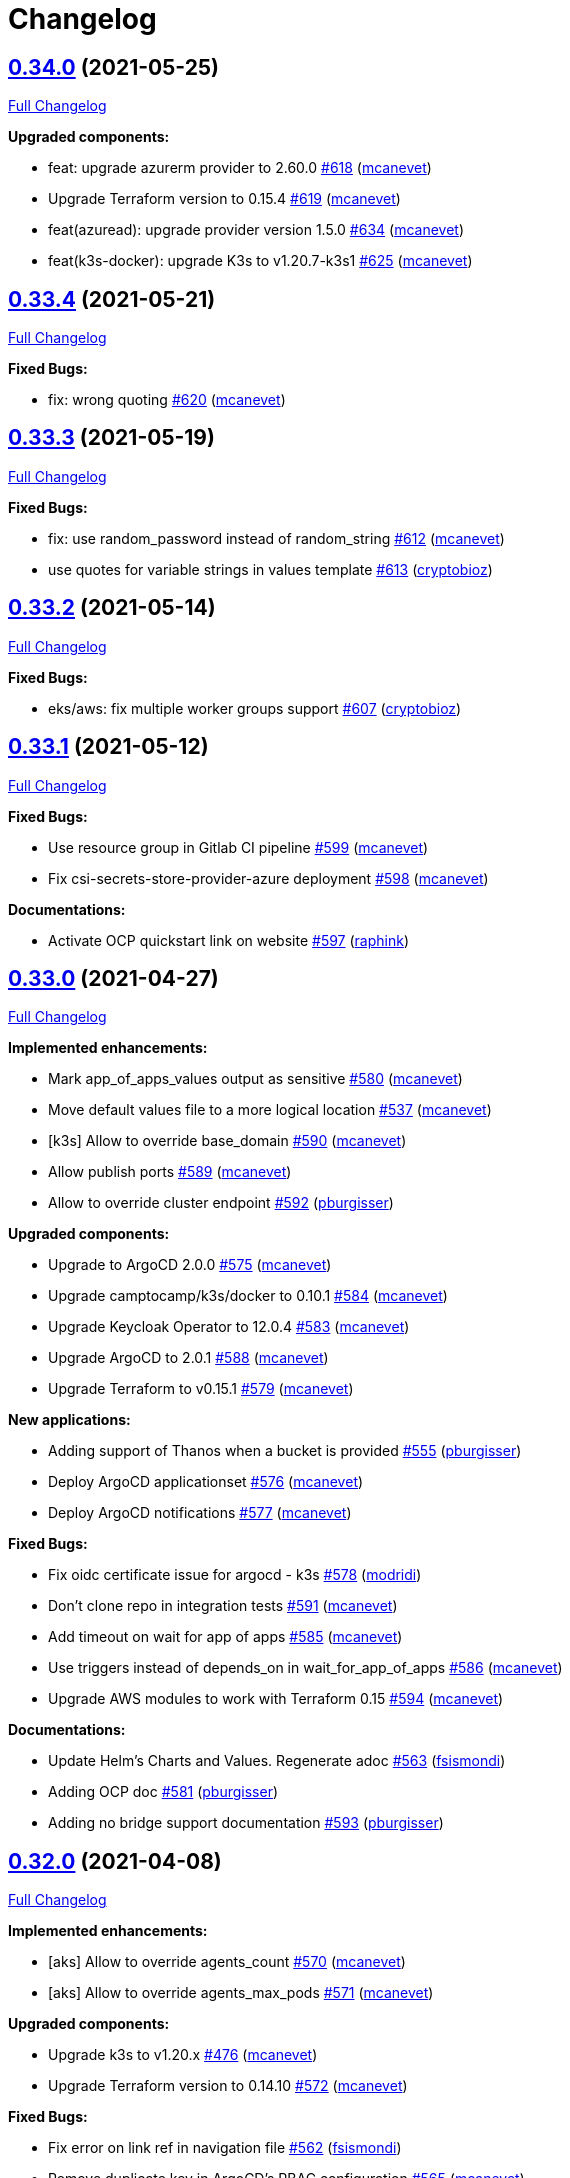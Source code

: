 = Changelog

== https://github.com/fsismondi/devops-stack/tree/v0.34.0[0.34.0] (2021-05-25)

https://github.com/fsismondi/devops-stack/compare/v0.33.4...v0.34.0[Full Changelog]

*Upgraded components:*

* feat: upgrade azurerm provider to 2.60.0 https://github.com/fsismondi/devops-stack/pull/618[#618] (https://github.com/mcanevet[mcanevet])
* Upgrade Terraform version to 0.15.4 https://github.com/fsismondi/devops-stack/pull/619[#619] (https://github.com/mcanevet[mcanevet])
* feat(azuread): upgrade provider version 1.5.0 https://github.com/fsismondi/devops-stack/pull/634[#634] (https://github.com/mcanevet[mcanevet])
* feat(k3s-docker): upgrade K3s to v1.20.7-k3s1 https://github.com/fsismondi/devops-stack/pull/625[#625] (https://github.com/mcanevet[mcanevet])

== https://github.com/fsismondi/devops-stack/tree/v0.33.4[0.33.4] (2021-05-21)

https://github.com/fsismondi/devops-stack/compare/v0.33.3...v0.33.4[Full Changelog]

*Fixed Bugs:*

* fix: wrong quoting https://github.com/fsismondi/devops-stack/pull/620[#620] (https://github.com/mcanevet[mcanevet])

== https://github.com/fsismondi/devops-stack/tree/v0.33.3[0.33.3] (2021-05-19)

https://github.com/fsismondi/devops-stack/compare/v0.33.2...v0.33.3[Full Changelog]

*Fixed Bugs:*

* fix: use random_password instead of random_string https://github.com/fsismondi/devops-stack/pull/612[#612] (https://github.com/mcanevet[mcanevet])
* use quotes for variable strings in values template https://github.com/fsismondi/devops-stack/pull/613[#613] (https://github.com/cryptobioz[cryptobioz])

== https://github.com/fsismondi/devops-stack/tree/v0.33.2[0.33.2] (2021-05-14)

https://github.com/fsismondi/devops-stack/compare/v0.33.1...v0.33.2[Full Changelog]

*Fixed Bugs:*

* eks/aws: fix multiple worker groups support https://github.com/fsismondi/devops-stack/pull/607[#607] (https://github.com/cryptobioz[cryptobioz])

== https://github.com/fsismondi/devops-stack/tree/v0.33.1[0.33.1] (2021-05-12)

https://github.com/fsismondi/devops-stack/compare/v0.33.0...v0.33.1[Full Changelog]

*Fixed Bugs:*

* Use resource group in Gitlab CI pipeline https://github.com/fsismondi/devops-stack/pull/599[#599] (https://github.com/mcanevet[mcanevet])
* Fix csi-secrets-store-provider-azure deployment https://github.com/fsismondi/devops-stack/pull/598[#598] (https://github.com/mcanevet[mcanevet])

*Documentations:*

* Activate OCP quickstart link on website https://github.com/fsismondi/devops-stack/pull/597[#597] (https://github.com/raphink[raphink])

== https://github.com/fsismondi/devops-stack/tree/v0.33.0[0.33.0] (2021-04-27)

https://github.com/fsismondi/devops-stack/compare/v0.32.0...v0.33.0[Full Changelog]

*Implemented enhancements:*

* Mark app_of_apps_values output as sensitive https://github.com/fsismondi/devops-stack/pull/580[#580] (https://github.com/mcanevet[mcanevet])
* Move default values file to a more logical location https://github.com/fsismondi/devops-stack/pull/537[#537] (https://github.com/mcanevet[mcanevet])
* [k3s] Allow to override base_domain https://github.com/fsismondi/devops-stack/pull/590[#590] (https://github.com/mcanevet[mcanevet])
* Allow publish ports https://github.com/fsismondi/devops-stack/pull/589[#589] (https://github.com/mcanevet[mcanevet])
* Allow to override cluster endpoint https://github.com/fsismondi/devops-stack/pull/592[#592] (https://github.com/pburgisser[pburgisser])

*Upgraded components:*

* Upgrade to ArgoCD 2.0.0 https://github.com/fsismondi/devops-stack/pull/575[#575] (https://github.com/mcanevet[mcanevet])
* Upgrade camptocamp/k3s/docker to 0.10.1 https://github.com/fsismondi/devops-stack/pull/584[#584] (https://github.com/mcanevet[mcanevet])
* Upgrade Keycloak Operator to 12.0.4 https://github.com/fsismondi/devops-stack/pull/583[#583] (https://github.com/mcanevet[mcanevet])
* Upgrade ArgoCD to 2.0.1 https://github.com/fsismondi/devops-stack/pull/588[#588] (https://github.com/mcanevet[mcanevet])
* Upgrade Terraform to v0.15.1 https://github.com/fsismondi/devops-stack/pull/579[#579] (https://github.com/mcanevet[mcanevet])

*New applications:*

* Adding support of Thanos when a bucket is provided https://github.com/fsismondi/devops-stack/pull/555[#555] (https://github.com/pburgisser[pburgisser])
* Deploy ArgoCD applicationset https://github.com/fsismondi/devops-stack/pull/576[#576] (https://github.com/mcanevet[mcanevet])
* Deploy ArgoCD notifications https://github.com/fsismondi/devops-stack/pull/577[#577] (https://github.com/mcanevet[mcanevet])

*Fixed Bugs:*

* Fix oidc certificate issue for argocd - k3s https://github.com/fsismondi/devops-stack/pull/578[#578] (https://github.com/modridi[modridi])
* Don't clone repo in integration tests https://github.com/fsismondi/devops-stack/pull/591[#591] (https://github.com/mcanevet[mcanevet])
* Add timeout on wait for app of apps https://github.com/fsismondi/devops-stack/pull/585[#585] (https://github.com/mcanevet[mcanevet])
* Use triggers instead of depends_on in wait_for_app_of_apps https://github.com/fsismondi/devops-stack/pull/586[#586] (https://github.com/mcanevet[mcanevet])
* Upgrade AWS modules to work with Terraform 0.15 https://github.com/fsismondi/devops-stack/pull/594[#594] (https://github.com/mcanevet[mcanevet])

*Documentations:*

* Update Helm's Charts and Values. Regenerate adoc https://github.com/fsismondi/devops-stack/pull/563[#563] (https://github.com/fsismondi[fsismondi])
* Adding OCP doc https://github.com/fsismondi/devops-stack/pull/581[#581] (https://github.com/pburgisser[pburgisser])
* Adding no bridge support documentation https://github.com/fsismondi/devops-stack/pull/593[#593] (https://github.com/pburgisser[pburgisser])

== https://github.com/fsismondi/devops-stack/tree/v0.32.0[0.32.0] (2021-04-08)

https://github.com/fsismondi/devops-stack/compare/v0.31.0...v0.32.0[Full Changelog]

*Implemented enhancements:*

* [aks] Allow to override agents_count https://github.com/fsismondi/devops-stack/pull/570[#570] (https://github.com/mcanevet[mcanevet])
* [aks] Allow to override agents_max_pods https://github.com/fsismondi/devops-stack/pull/571[#571] (https://github.com/mcanevet[mcanevet])

*Upgraded components:*

* Upgrade k3s to v1.20.x https://github.com/fsismondi/devops-stack/pull/476[#476] (https://github.com/mcanevet[mcanevet])
* Upgrade Terraform version to 0.14.10 https://github.com/fsismondi/devops-stack/pull/572[#572] (https://github.com/mcanevet[mcanevet])

*Fixed Bugs:*

* Fix error on link ref in navigation file https://github.com/fsismondi/devops-stack/pull/562[#562] (https://github.com/fsismondi[fsismondi])
* Remove duplicate key in ArgoCD's RBAC configuration https://github.com/fsismondi/devops-stack/pull/565[#565] (https://github.com/mcanevet[mcanevet])

== https://github.com/fsismondi/devops-stack/tree/v0.31.0[0.31.0] (2021-03-29)

https://github.com/fsismondi/devops-stack/compare/v0.30.0...v0.31.0[Full Changelog]

*New flavor*

* Add support for Openshift4 on AWS https://github.com/fsismondi/devops-stack/pull/547[#547] (https://github.com/pburgisser[pburgisser])

*Fixed Bugs:*

* Fix passing Grafana admin password https://github.com/fsismondi/devops-stack/pull/558[#558] (https://github.com/mcanevet[mcanevet])
* Fix passing ArgoCD server secretkey https://github.com/fsismondi/devops-stack/pull/559[#559] (https://github.com/mcanevet[mcanevet])

*Documentations:*

* Add Terraform module references https://github.com/fsismondi/devops-stack/pull/556[#556] (https://github.com/raphink[raphink])
* app references https://github.com/fsismondi/devops-stack/pull/557[#557] (https://github.com/raphink[raphink])

== https://github.com/fsismondi/devops-stack/tree/v0.30.0[0.30.0] (2021-03-25)

https://github.com/fsismondi/devops-stack/compare/v0.29.0...v0.30.0[Full Changelog]

*Implemented enhancements:*

* Use app-diff.sh only in integration tests https://github.com/fsismondi/devops-stack/pull/546[#546] (https://github.com/mcanevet[mcanevet])
* Rename project camptocamp-devops-stack to devops-stack https://github.com/fsismondi/devops-stack/pull/548[#548] (https://github.com/raphink[raphink])
* Allow to disable wait for app of apps https://github.com/fsismondi/devops-stack/pull/553[#553] (https://github.com/mcanevet[mcanevet])

*New applications:*

* Add local-path-provisioner app https://github.com/fsismondi/devops-stack/pull/552[#552] (https://github.com/raphink[raphink])

*Fixed Bugs:*

* Add account.manage-account client role to Keycloak admin user https://github.com/fsismondi/devops-stack/pull/539[#539] (https://github.com/raphink[raphink])
* Install aws-iam-authenticator in gitlab pipeline and github workflows https://github.com/fsismondi/devops-stack/pull/542[#542] (https://github.com/ckaenzig[ckaenzig])

*Documentations:*

* Add outputs.tf to k3s example, as per documentation https://github.com/fsismondi/devops-stack/pull/538[#538] (https://github.com/raphink[raphink])
* Update doc with grafana admin password output https://github.com/fsismondi/devops-stack/pull/544[#544] (https://github.com/fsismondi[fsismondi])
* Add new main page to the website https://github.com/fsismondi/devops-stack/pull/549[#549] (https://github.com/raphink[raphink])
* Add dashboards snapshots to documentation https://github.com/fsismondi/devops-stack/pull/551[#551] (https://github.com/fsismondi[fsismondi])
* Generate Antora docs from tags https://github.com/fsismondi/devops-stack/pull/550[#550] (https://github.com/raphink[raphink])

== https://github.com/fsismondi/devops-stack/tree/v0.29.0[0.29.0] (2021-03-18)

As this release removes the dependency on Terraform workspaces, upgrading is not supported due to changes in the pipelines.
You should spawn a new cluster.

https://github.com/fsismondi/devops-stack/compare/v0.28.0...v0.29.0[Full Changelog]

*Implemented enhancements:*

* Wait for app of apps in Terraform https://github.com/fsismondi/devops-stack/pull/517[#517] (https://github.com/mcanevet[mcanevet])
* Allow to use arbitray OIDC issuer https://github.com/fsismondi/devops-stack/pull/504[#504] (https://github.com/mcanevet[mcanevet])
* Allow to pass ArgoCD's Server SecretKey https://github.com/fsismondi/devops-stack/pull/505[#505] (https://github.com/mcanevet[mcanevet])
* Don't use port-forward to show app diff https://github.com/fsismondi/devops-stack/pull/522[#522] (https://github.com/mcanevet[mcanevet])
* Making components to be enabled or not https://github.com/fsismondi/devops-stack/pull/526[#526] (https://github.com/pburgisser[pburgisser])
* Don't lookup ArgoCD's server secretkey to generate JWT token https://github.com/fsismondi/devops-stack/pull/524[#524] (https://github.com/mcanevet[mcanevet])
* Generate random admin password for Grafana https://github.com/fsismondi/devops-stack/pull/525[#525] (https://github.com/mcanevet[mcanevet])
* Persist Loki logs on Azure Blob Storage https://github.com/fsismondi/devops-stack/pull/513[#513] (https://github.com/mcanevet[mcanevet])
* Don't use terraform.workspace variable in module https://github.com/fsismondi/devops-stack/pull/529[#529] https://github.com/mcanevet[mcanevet])
* Move ArgoCD's insecure arg to specific values.yaml https://github.com/fsismondi/devops-stack/pull/447[#447] https://github.com/mcanevet[mcanevet])

*Fixed Bugs:*

* Install ArgoCD CLI in pipeline https://github.com/fsismondi/devops-stack/pull/518[#518] (https://github.com/mcanevet[mcanevet])
* Fix regressions introduced by #504 https://github.com/fsismondi/devops-stack/pull/527[#527] (https://github.com/mcanevet[mcanevet])
* Don't depend on bash-ism https://github.com/fsismondi/devops-stack/pull/528[#528] (https://github.com/mcanevet[mcanevet])
* Pass all values when installing ArgoCD https://github.com/fsismondi/devops-stack/pull/534[#534] (https://github.com/mcanevet[mcanevet])
* Configure ArgoCD on install (except metrics) https://github.com/fsismondi/devops-stack/pull/536[#536] (https://github.com/mcanevet[mcanevet])
* Don't use plaintext to connect to ArgoCD if not in insecure mode https://github.com/fsismondi/devops-stack/pull/535[#535] (https://github.com/mcanevet[mcanevet])

*Documentations:*

* Use default Antora generate parameters for avoiding 'EACCES: permission denied' https://github.com/fsismondi/devops-stack/pull/519[#519] (https://github.com/fsismondi[fsismondi])
* Proposed changes - purpose section https://github.com/fsismondi/devops-stack/pull/521[#521] (https://github.com/modridi[modridi])

== https://github.com/fsismondi/devops-stack/tree/v0.28.0[0.28.0] (2021-03-05)

https://github.com/fsismondi/devops-stack/compare/v0.27.0...v0.28.0[Full Changelog]

*Upgraded components:*

* Upgrade ArgoCD to 1.8.7 https://github.com/fsismondi/devops-stack/pull/506[#506] (https://github.com/mcanevet[mcanevet])

*Fixed Bugs:*

* Update Kube-prometheus-stack values https://github.com/fsismondi/devops-stack/pull/516[#516] (https://github.com/madridi91[madridi91])

== https://github.com/fsismondi/devops-stack/tree/v0.27.0[0.27.0] (2021-03-03)

https://github.com/fsismondi/devops-stack/compare/v0.26.0...v0.27.0[Full Changelog]

*Implemented enhancements:*

* Set default repoURL and targetRevision to latest DevOps stack version https://github.com/fsismondi/devops-stack/pull/494[#494] (https://github.com/mcanevet[mcanevet])
* Get rid of outputs.json https://github.com/fsismondi/devops-stack/pull/508[#508] (https://github.com/mcanevet[mcanevet])

*Fixed Bugs:*

* Fix csi-secrets-store-provider-azure override https://github.com/fsismondi/devops-stack/pull/507[#507] (https://github.com/mcanevet[mcanevet])
* Use aws-iam-authenticator instead of the temporary token https://github.com/fsismondi/devops-stack/pull/509[#509] (https://github.com/mcanevet[mcanevet])

*Pipelines:*

* Run Terraform workflow unless only doc modification https://github.com/fsismondi/devops-stack/pull/499[#499] (https://github.com/mcanevet[mcanevet])

*Documentations:*

* Lot of documentation improvements.

== https://github.com/fsismondi/devops-stack/tree/v0.26.0[0.26.0] (2021-02-24)

https://github.com/fsismondi/devops-stack/compare/v0.25.0...v0.26.0[Full Changelog]

*Upgraded components:*

* Upgrade Azure/aks/azurerm module to 4.7.0 https://github.com/fsismondi/devops-stack/pull/480[#480] (https://github.com/mcanevet[mcanevet])
* Upgrade ArgoCD to 1.8.5 https://github.com/fsismondi/devops-stack/pull/481[#481] (https://github.com/mcanevet[mcanevet])
* Upgrade hashicorp/azurerm provider to 2.48.0 https://github.com/fsismondi/devops-stack/pull/491[#491] (https://github.com/mcanevet[mcanevet])
* Upgrade AAD Pod Identity to 1.7.4 https://github.com/fsismondi/devops-stack/pull/492[#492] (https://github.com/mcanevet[mcanevet])
* Upgrade CSI secrets store provider Azure to 0.0.13 https://github.com/fsismondi/devops-stack/pull/493[#493] (https://github.com/mcanevet[mcanevet])

*Fixed Bugs:*

* Fix chicken and egg problem in Azure https://github.com/fsismondi/devops-stack/pull/486[#486] (https://github.com/mcanevet[mcanevet])
* Create Terraform workspace if it does not exist https://github.com/fsismondi/devops-stack/pull/489[#489] (https://github.com/mcanevet[mcanevet])

*Implemented enhancements:*

* Wait for app of apps in gitlab CI pipeline https://github.com/fsismondi/devops-stack/pull/490[#490] (https://github.com/mcanevet[mcanevet])
* Create LICENSE https://github.com/fsismondi/devops-stack/pull/488[#488] (https://github.com/mcanevet[mcanevet])

*Documentations:*

* Doc: Cleaning and restructuring https://github.com/fsismondi/devops-stack/pull/485[#485] (https://github.com/mbornoz[mbornoz])

== https://github.com/fsismondi/devops-stack/tree/v0.25.0[0.25.0] (2021-02-23)

https://github.com/fsismondi/devops-stack/compare/v0.24.0...v0.25.0[Full Changelog]

*Upgraded components:*

* Upgrade Terraform to v0.14.6 https://github.com/fsismondi/devops-stack/pull/388[#388] (https://github.com/mcanevet[mcanevet])
* Upgrade cert-manager to 1.1.1 https://github.com/fsismondi/devops-stack/pull/466[#466] (https://github.com/mcanevet[mcanevet])
* Upgrade kube-prometheus-stack to 13.10.0 https://github.com/fsismondi/devops-stack/pull/470[#470] (https://github.com/mcanevet[mcanevet])

*Fixed Bugs:*

* Fix Terraform lint issue https://github.com/fsismondi/devops-stack/pull/457[#457] (https://github.com/mcanevet[mcanevet])
* Mark some outputs as sensitive https://github.com/fsismondi/devops-stack/pull/460[#460] (https://github.com/mcanevet[mcanevet])
* Don't run helm dep update explicitely (workaround) https://github.com/fsismondi/devops-stack/pull/463[#463] (https://github.com/mcanevet[mcanevet])

*Implemented enhancements:*

* Set default values for tests https://github.com/fsismondi/devops-stack/pull/461[#461] (https://github.com/mcanevet[mcanevet])
* Remove Makefile (only brings confusion now) https://github.com/fsismondi/devops-stack/pull/464[#464] (https://github.com/mcanevet[mcanevet])
* Use Terraform wrapper in github workflowhttps://github.com/fsismondi/devops-stack/pull/468[#468] (https://github.com/mcanevet[mcanevet])
* Set kubernetes.io/ingress.allow-http: "false" annotation for all ingresses https://github.com/fsismondi/devops-stack/pull/477[#477] (https://github.com/mcanevet[mcanevet])

*Documentations:*

* Improve EKS example https://github.com/fsismondi/devops-stack/pull/455[#455] (https://github.com/mcanevet[mcanevet])

*Pipelines:*

* Use hashicorp/setup-terraform action in github workflow https://github.com/fsismondi/devops-stack/pull/456[#456] (https://github.com/mcanevet[mcanevet])
* Don't upgrade dependencies when running terraform https://github.com/fsismondi/devops-stack/pull/458[#458] (https://github.com/mcanevet[mcanevet])
* Don't set CLUSTER_NAME in tests https://github.com/fsismondi/devops-stack/pull/471[#471] (https://github.com/mcanevet[mcanevet])
* Update example github workflow https://github.com/fsismondi/devops-stack/pull/473[#473] (https://github.com/mcanevet[mcanevet])
* Don't use script in Gitlab CI pipeline https://github.com/fsismondi/devops-stack/pull/474[#474] (https://github.com/mcanevet[mcanevet])

== https://github.com/fsismondi/devops-stack/tree/v0.24.0[0.24.0] (2021-02-10)

https://github.com/fsismondi/devops-stack/compare/v0.23.0...v0.24.0[Full Changelog]

*Implemented enhancements:*

* Removing olm https://github.com/fsismondi/devops-stack/pull/436[#436] (https://github.com/pburgisser[pburgisser])
* [k3s/docker] Add registry mirror for registry.access.redhat.com https://github.com/fsismondi/devops-stack/pull/439[#439] (https://github.com/mcanevet[mcanevet])
* [k3s/docker] Add registry mirror for k8s.gcr.io https://github.com/fsismondi/devops-stack/pull/440[#440] (https://github.com/mcanevet[mcanevet])
* Install keycloak operator from github https://github.com/fsismondi/devops-stack/pull/443[#443] (https://github.com/mcanevet[mcanevet])
* Move github actions scripts to .github/scripts https://github.com/fsismondi/devops-stack/pull/448[#448] (https://github.com/mcanevet[mcanevet])
* Remove debug https://github.com/fsismondi/devops-stack/pull/449[#449] (https://github.com/mcanevet[mcanevet])
* Move jq and helm installation in provision.sh https://github.com/fsismondi/devops-stack/pull/450[#450] (https://github.com/mcanevet[mcanevet])
* Allow to override TF_ROOT https://github.com/fsismondi/devops-stack/pull/451[#451] (https://github.com/mcanevet[mcanevet])
* Simplify CI by using TF_ROOT https://github.com/fsismondi/devops-stack/pull/452[#452] (https://github.com/mcanevet[mcanevet])
* Refactor CI scripts https://github.com/fsismondi/devops-stack/pull/453[#453] (https://github.com/mcanevet[mcanevet])
* Install jq only if needed in script/plan.sh https://github.com/fsismondi/devops-stack/pull/454[#454] (https://github.com/mcanevet[mcanevet])

*Upgraded components:*

* Upgrade Kubernetes provider to v2.0.2 https://github.com/fsismondi/devops-stack/pull/437[#437] (https://github.com/mcanevet[mcanevet])
* Upgrade oauth2-proxy to 7.0.0 https://github.com/fsismondi/devops-stack/pull/441[#441] (https://github.com/mcanevet[mcanevet])
* Upgrade kube-prometheus-stack to v13.5.0 https://github.com/fsismondi/devops-stack/pull/438[#438] (https://github.com/mcanevet[mcanevet])
* Deploy new version of ArgOCD's Grafana dashboard https://github.com/fsismondi/devops-stack/pull/444[#444] (https://github.com/mcanevet[mcanevet])
* Upgrade Terraform to 0.13.6 https://github.com/fsismondi/devops-stack/pull/445[#445] (https://github.com/mcanevet[mcanevet])
* Upgrade ArgoCD to 1.7.12 https://github.com/fsismondi/devops-stack/pull/446[#446] (https://github.com/mcanevet[mcanevet])

== https://github.com/fsismondi/devops-stack/tree/v0.23.0[0.23.0] (2021-02-03)

https://github.com/fsismondi/devops-stack/compare/v0.22.0...v0.23.0[Full Changelog]

*Implemented enhancements:*

* Moving away from olm https://github.com/fsismondi/devops-stack/pull/431[#431] (https://github.com/pburgisser[pburgisser])
* Add output for prometheus identity https://github.com/fsismondi/devops-stack/pull/435[#435] (https://github.com/mcanevet[mcanevet])

== https://github.com/fsismondi/devops-stack/tree/v0.22.0[0.22.0] (2021-02-03)

https://github.com/fsismondi/devops-stack/compare/v0.21.1...v0.22.0[Full Changelog]

*Implemented enhancements:*

* Integration of thanos together with minio S3 buckets https://github.com/fsismondi/devops-stack/pull/430[#430] (https://github.com/pburgisser[pburgisser])
* Add aadpodidentity to Prometheus https://github.com/fsismondi/devops-stack/pull/432[#432] (https://github.com/mcanevet[mcanevet])
* Allow to create SecretProviderClass for Prometheus https://github.com/fsismondi/devops-stack/pull/433[#433] (https://github.com/mcanevet[mcanevet])

*Upgraded components:*

* Upgrade ArgoCD helm chart https://github.com/fsismondi/devops-stack/pull/429[#429] (https://github.com/mcanevet[mcanevet])

*Fixed Bugs*

* [k3s-docker] don't use insecure connection in helm provider https://github.com/fsismondi/devops-stack/pull/426[#426] (https://github.com/mcanevet[mcanevet])
* Fix wait for app of apps script https://github.com/fsismondi/devops-stack/pull/428[#428] (https://github.com/mcanevet[mcanevet])

== https://github.com/fsismondi/devops-stack/tree/v0.21.1[0.21.1] (2021-01-27)

https://github.com/fsismondi/devops-stack/compare/v0.21.0...v0.21.1[Full Changelog]

*Fixed bugs:*

* AKS : Add missing providers pining https://github.com/fsismondi/devops-stack/pull/425[#425] (https://github.com/mcanevet[mcanevet])

== https://github.com/fsismondi/devops-stack/tree/v0.21.0[0.21.0] (2021-01-27)

https://github.com/fsismondi/devops-stack/compare/v0.20.0...v0.21.0[Full Changelog]

*Breaking Changes:*

* Rename k3os/libvirt to k3s/libvirt https://github.com/fsismondi/devops-stack/pull/404[#404] (https://github.com/mcanevet[mcanevet])
* Factorize Terraform code per distrib variant https://github.com/fsismondi/devops-stack/pull/405[#405] (https://github.com/mcanevet[mcanevet])

*Implemented enhancements:*

* Factorize more code https://github.com/fsismondi/devops-stack/pull/406[#406] (https://github.com/mcanevet[mcanevet])
* Adding redirect to ssl target https://github.com/fsismondi/devops-stack/pull/415[#415] (https://github.com/pburgisser[pburgisser])
* Expose kubernetes version for AKS https://github.com/fsismondi/devops-stack/pull/422[#422] (https://github.com/mcanevet[mcanevet])
* Expose cluster version for EKS https://github.com/fsismondi/devops-stack/pull/423[#423] (https://github.com/mcanevet[mcanevet])

*Upgraded components:*

* Upgrade camptocamp/k3s/docker module to 0.7.1 https://github.com/fsismondi/devops-stack/pull/416[#416] (https://github.com/mcanevet[mcanevet])
* Upgrade docker provider to 2.11.0 https://github.com/fsismondi/devops-stack/pull/417[#417] (https://github.com/mcanevet[mcanevet])
* Rollback ArgoCD to 1.7.11 https://github.com/fsismondi/devops-stack/pull/418[#418] (https://github.com/mcanevet[mcanevet])
* Upgrade Loki to 2.1.0 https://github.com/fsismondi/devops-stack/pull/419[#419] (https://github.com/mcanevet[mcanevet])
* Upgrade k3s to v1.18.15-k3s1 https://github.com/fsismondi/devops-stack/pull/420[#420] (https://github.com/mcanevet[mcanevet])
* Upgrade helm provider to 2.0.2 https://github.com/fsismondi/devops-stack/pull/421[#421] (https://github.com/mcanevet[mcanevet])
* Set default version for AKS to 1.18.14 https://github.com/fsismondi/devops-stack/pull/424[#424] (https://github.com/mcanevet[mcanevet])

*Fixed bugs:*

* Change git repo URL to ssh https://github.com/fsismondi/devops-stack/pull/408[#408] (https://github.com/saimonn[saimonn])
* K3s-libvirt : Extending default memory to 8Gb for better stability https://github.com/fsismondi/devops-stack/pull/410[#410] (https://github.com/pburgisser[pburgisser])
* k3s-libvirt : Show repo when cloning with https https://github.com/fsismondi/devops-stack/pull/412[#412] (https://github.com/chornberger-c2c[chornberger-c2c])
* k3s-docker : Show repo when cloning with https https://github.com/fsismondi/devops-stack/pull/413[#413] (https://github.com/chornberger-c2c[chornberger-c2c])

*Documentation:*

* Describe access to kube api for eks https://github.com/fsismondi/devops-stack/pull/409[#409] (https://github.com/cryptobioz[cryptobioz])
* Refactor documentation and add information about how to test the DevOps Stack https://github.com/fsismondi/devops-stack/pull/411[#411] (https://github.com/dabelenda[dabelenda])

== https://github.com/fsismondi/devops-stack/tree/v0.20.0[0.20.0] (2020-12-22)

https://github.com/fsismondi/devops-stack/compare/v0.19.0...v0.20.0[Full Changelog]

*Upgraded components:*

* Upgrade terraform helm provider to v2.0.1 https://github.com/fsismondi/devops-stack/pull/401[#401] (https://github.com/mcanevet[mcanevet])
* Use released version of Azure AKS module (4.5.0) https://github.com/fsismondi/devops-stack/pull/403[#403] (https://github.com/mcanevet[mcanevet])

*Fixed bugs:*

* Prune app of apps only when syncPolicy is set https://github.com/fsismondi/devops-stack/pull/402[#402] (https://github.com/mcanevet[mcanevet])

== https://github.com/fsismondi/devops-stack/tree/v0.19.0[0.19.0] (2020-12-17)

https://github.com/fsismondi/devops-stack/compare/v0.18.0...v0.19.0[Full Changelog]

*Implemented enhancements:*

* Enable automatic pruning of resources https://github.com/fsismondi/devops-stack/pull/400[#400] (https://github.com/mcanevet[mcanevet])

*Upgraded components:*

* Upgrade dependencies for eks-aws https://github.com/fsismondi/devops-stack/pull/397[#397] (https://github.com/mcanevet[mcanevet])
* Upgrade AAD Pod Identity to 1.7.1 https://github.com/fsismondi/devops-stack/pull/399[#399] (https://github.com/mcanevet[mcanevet])

*Fixed bugs:*

* Don't set provider version in generic module https://github.com/fsismondi/devops-stack/pull/396[#396] (https://github.com/mcanevet[mcanevet])

== https://github.com/fsismondi/devops-stack/tree/v0.18.0[0.18.0] (2020-12-15)

https://github.com/fsismondi/devops-stack/compare/v0.17.0...v0.18.0[Full Changelog]

*Implemented enhancements:*

* Instantiate the app of apps inside the argocd-helm module https://github.com/fsismondi/devops-stack/pull/377[#377] (https://github.com/raphink[raphink])
* Check Terraform syntaxe on Pull Requests https://github.com/fsismondi/devops-stack/pull/379[#379] (https://github.com/mcanevet[mcanevet])
* Allow to set app domains https://github.com/fsismondi/devops-stack/pull/375[#375] (https://github.com/raphink[raphink])
* Hardcode AKS version to 1.18.10 https://github.com/fsismondi/devops-stack/pull/392[#392] (https://github.com/mcanevet[mcanevet])

*Upgraded components:*

* Upgrade k3s to v1.18.13 https://github.com/fsismondi/devops-stack/pull/393[#393] (https://github.com/mcanevet[mcanevet])
* Upgrade ArgoCD to v1.8.1 https://github.com/fsismondi/devops-stack/pull/387[#387] (https://github.com/mcanevet[mcanevet])
* Upgrade csi-secrets-store-provider-azure chart to 0.0.15 https://github.com/fsismondi/devops-stack/pull/395[#395] (https://github.com/mcanevet[mcanevet])

*Fixed bugs:*

* Increase argocd helm release timeout https://github.com/fsismondi/devops-stack/pull/381[#381] (https://github.com/mcanevet[mcanevet])

*Documentation:*

* Update new_project when releasing https://github.com/fsismondi/devops-stack/pull/382[#382] (https://github.com/raphink[raphink])
* Add reference > authentication https://github.com/fsismondi/devops-stack/pull/383[#383] (https://github.com/raphink[raphink])

== https://github.com/fsismondi/devops-stack/tree/v0.17.0[0.17.0] (2020-12-07)

https://github.com/fsismondi/devops-stack/compare/v0.16.0...v0.17.0[Full Changelog]

*Implemented enhancements:*

* Instantiate the app of apps inside the argocd-helm module https://github.com/fsismondi/devops-stack/pull/351[#351] (https://github.com/raphink[raphink])
* Scale traefik to 2 by default https://github.com/fsismondi/devops-stack/pull/369[#369] (https://github.com/mcanevet[mcanevet])
* Use Azure CNI network plugin https://github.com/fsismondi/devops-stack/pull/366[#366] (https://github.com/mcanevet[mcanevet])
* Upgrade camptocamp/k3s/docker to 0.6.0 https://github.com/fsismondi/devops-stack/pull/361[#361] (https://github.com/mcanevet[mcanevet])
* Run github workflow in container https://github.com/fsismondi/devops-stack/pull/352[#352] (https://github.com/mcanevet[mcanevet])
* Don't use terraform workspace select with TF_WORKSPACE env var https://github.com/fsismondi/devops-stack/pull/345[#345] (https://github.com/mcanevet[mcanevet])
* Cleanup tests https://github.com/fsismondi/devops-stack/pull/349[#349] (https://github.com/mcanevet[mcanevet])

*Upgraded applications:*

* Upgrade csi-secrets-store-provider-azure https://github.com/fsismondi/devops-stack/pull/367[#367] (https://github.com/mcanevet[mcanevet])
* Upgrade aad-pod-identity https://github.com/fsismondi/devops-stack/pull/365[#365] (https://github.com/mcanevet[mcanevet])
* Upgrade kube-prometheus-stack to v12.5.0 https://github.com/fsismondi/devops-stack/pull/364[#364] (https://github.com/mcanevet[mcanevet])
* Upgrade camptocamp/k3s/docker to 0.6.0 https://github.com/fsismondi/devops-stack/pull/361[#361] (https://github.com/mcanevet[mcanevet])
* Upgrade cert-manager to 1.1.0 https://github.com/fsismondi/devops-stack/pull/358[#358] (https://github.com/mcanevet[mcanevet])
* Upgrade to ArgoCD 1.7.10 https://github.com/fsismondi/devops-stack/pull/353[#353] (https://github.com/mcanevet[mcanevet])

*Fixed bugs:*

* Fix AzureIdentity for cert-manager https://github.com/fsismondi/devops-stack/pull/368[#368] (https://github.com/mcanevet[mcanevet])
* Fix pipeline https://github.com/fsismondi/devops-stack/pull/357[#357] (https://github.com/mcanevet[mcanevet])
* Fix some issues with github workflow https://github.com/fsismondi/devops-stack/pull/356[#356] (https://github.com/mcanevet[mcanevet])
* Fix github workflow https://github.com/fsismondi/devops-stack/pull/355[#355] (https://github.com/mcanevet[mcanevet])
* Force destroy Loki's bucket https://github.com/fsismondi/devops-stack/pull/374[#374] (https://github.com/mcanevet[mcanevet])


== https://github.com/fsismondi/devops-stack/tree/v0.16.0[0.16.0] (2020-12-04)

https://github.com/fsismondi/devops-stack/compare/v0.15.0...v0.16.0[Full Changelog]

*Implemented enhancements:*

* Create key and cert for CA https://github.com/fsismondi/devops-stack/pull/314[#314] (https://github.com/mcanevet[mcanevet])
* Merge keycloak-operator and keycloak Applications https://github.com/fsismondi/devops-stack/pull/316[#316] (https://github.com/mcanevet[mcanevet])
* Enable Traefik access logs https://github.com/fsismondi/devops-stack/pull/321[#321] (https://github.com/mcanevet[mcanevet])
* [k3os-libvirt] Adding support RAM sizing https://github.com/fsismondi/devops-stack/pull/328[#328] (https://github.com/pburgisser[pburgisser])
* Enable minio metrics https://github.com/fsismondi/devops-stack/pull/330[#330] (https://github.com/mcanevet[mcanevet])
* Enable persistence for minio https://github.com/fsismondi/devops-stack/pull/333[#333] (https://github.com/mcanevet[mcanevet])
* Enable minio by default for k3s/k3os https://github.com/fsismondi/devops-stack/pull/334[#334] (https://github.com/mcanevet[mcanevet])
* Create bucket for loki https://github.com/fsismondi/devops-stack/pull/335[#335] (https://github.com/mcanevet[mcanevet])
* Add support for AKS https://github.com/fsismondi/devops-stack/pull/337[#337] (https://github.com/mcanevet[mcanevet])
* Allow to specify more than just values in extra apps' helm https://github.com/fsismondi/devops-stack/pull/341[#341] (https://github.com/mcanevet[mcanevet])
* Use a secret for ArgoCD's OIDC's client secret https://github.com/fsismondi/devops-stack/pull/342[#342] (https://github.com/mcanevet[mcanevet])
* Add Azure DNS label annotation to Traefik's Load balancer https://github.com/fsismondi/devops-stack/pull/344[#344] (https://github.com/mcanevet[mcanevet])

*New applications:*

* Add metrics-server application https://github.com/fsismondi/devops-stack/pull/308[#308] (https://github.com/raphink[raphink])

*Upgraded applications:*

* Upgrade traefik helm chart version https://github.com/fsismondi/devops-stack/pull/321[#321] (https://github.com/mcanevet[mcanevet])

*Fixed bugs:*

* Add missing dependencies pining https://github.com/fsismondi/devops-stack/pull/327[#327] (https://github.com/mcanevet[mcanevet])
* Reduce minio memory requests https://github.com/fsismondi/devops-stack/pull/331[#331] (https://github.com/mcanevet[mcanevet])
* Don't declare minio values if not enabled https://github.com/fsismondi/devops-stack/pull/332[#332] (https://github.com/mcanevet[mcanevet])
* Use kube admin config for AKS https://github.com/fsismondi/devops-stack/pull/343[#343] (https://github.com/mcanevet[mcanevet])

== https://github.com/fsismondi/devops-stack/tree/v0.15.0[0.15.0] (2020-11-26)

https://github.com/fsismondi/devops-stack/compare/v0.14.2...v0.15.0[Full Changelog]

*Implemented enhancements:*

* Mutualize most configuration https://github.com/fsismondi/devops-stack/pull/310[#310] (https://github.com/mcanevet[mcanevet])
* Configure Applications to use Keycloak https://github.com/fsismondi/devops-stack/pull/312[#312] (https://github.com/mcanevet[mcanevet])

== https://github.com/fsismondi/devops-stack/tree/v0.14.2[0.14.2] (2020-11-26)

https://github.com/fsismondi/devops-stack/compare/v0.14.1...v0.14.2[Full Changelog]

*Fixed bugs:*

* Fix cognito groups https://github.com/fsismondi/devops-stack/pull/307[#307] (https://github.com/mcanevet[mcanevet])
* Disable ArgoCD's admin user for EKS https://github.com/fsismondi/devops-stack/pull/309[#309] (https://github.com/mcanevet[mcanevet])

== https://github.com/fsismondi/devops-stack/tree/v0.14.1[0.14.1] (2020-11-25)

https://github.com/fsismondi/devops-stack/compare/v0.14.0...v0.14.1[Full Changelog]

*Fixed bugs:*

* Fix IRSA for loki https://github.com/fsismondi/devops-stack/pull/306[#306] (https://github.com/mcanevet[mcanevet])

== https://github.com/fsismondi/devops-stack/tree/v0.14.0[0.14.0] (2020-11-25)

https://github.com/fsismondi/devops-stack/compare/v0.13.0...v0.14.0[Full Changelog]

*Implemented enhancements:*

* Use token in EKS' kubeconfig https://github.com/fsismondi/devops-stack/pull/298[#298] (https://github.com/mcanevet[mcanevet])
* Rename loki Application to loki-stack and deploys it in its own namespace https://github.com/fsismondi/devops-stack/pull/300[#300] (https://github.com/mcanevet[mcanevet])
* Explicitly use "set" directive in shell scripts https://github.com/fsismondi/devops-stack/pull/302[#302] (https://github.com/mcanevet[mcanevet])
* Move common app of apps values in a template https://github.com/fsismondi/devops-stack/pull/303[#303] (https://github.com/mcanevet[mcanevet])
* Allow to deploy additional applications https://github.com/fsismondi/devops-stack/pull/304[#304] (https://github.com/mcanevet[mcanevet])

== https://github.com/fsismondi/devops-stack/tree/v0.13.0[0.13.0] (2020-11-24)

https://github.com/fsismondi/devops-stack/compare/v0.12.0...v0.13.0[Full Changelog]

*Implemented enhancements:*

* Allow to override Applications' syncPolicy https://github.com/fsismondi/devops-stack/pull/292[#292] (https://github.com/mcanevet[mcanevet])
* Add common outputs to modules https://github.com/fsismondi/devops-stack/pull/293[#293] (https://github.com/mcanevet[mcanevet])
* Apply Applications object to have a more accurate diff on PR/MR https://github.com/fsismondi/devops-stack/pull/297[#297] (https://github.com/mcanevet[mcanevet])

*Fixed bugs:*

* Sync app-of-apps and apps values.yaml https://github.com/fsismondi/devops-stack/pull/291[#291] (https://github.com/mcanevet[mcanevet])
* Use planned outputs instead of outputs for dry-run https://github.com/fsismondi/devops-stack/pull/294[#294] (https://github.com/mcanevet[mcanevet])
* Fix target branch for dry-run in tests https://github.com/fsismondi/devops-stack/pull/295[#295] (https://github.com/mcanevet[mcanevet])

== https://github.com/fsismondi/devops-stack/tree/v0.12.0[0.12.0] (2020-11-24)

https://github.com/fsismondi/devops-stack/compare/v0.11.0...v0.12.0[Full Changelog]

*Implemented enhancements:*

* Rename test project from k3s-docker-demo-app to k3s-docker https://github.com/fsismondi/devops-stack/pull/280[#280] (https://github.com/mcanevet[mcanevet])
* Add k3os-libvirt test project https://github.com/fsismondi/devops-stack/pull/281[#281] (https://github.com/mcanevet[mcanevet])
* Use ubuntu-18.04 instead of ubuntu-latest for pipeline https://github.com/fsismondi/devops-stack/pull/282[#282] (https://github.com/mcanevet[mcanevet])
* Add strategy to github actions workflow https://github.com/fsismondi/devops-stack/pull/283[#283] (https://github.com/mcanevet[mcanevet])
* Use camptocamp/k3os/libvirt 0.2.4 https://github.com/fsismondi/devops-stack/pull/284[#284] (https://github.com/mcanevet[mcanevet])
* Deploy ArgoCD using argo-helm module https://github.com/fsismondi/devops-stack/pull/285[#285] (https://github.com/mcanevet[mcanevet])
* Create ArgoCD's pipeline token with Terraform https://github.com/fsismondi/devops-stack/pull/286[#286] (https://github.com/mcanevet[mcanevet])
* Generate JWT token in Terraform https://github.com/fsismondi/devops-stack/pull/287[#287] (https://github.com/mcanevet[mcanevet])
* Get ARGOCD_AUTH_TOKEN and KUBECONFIG from terraform outputs https://github.com/fsismondi/devops-stack/pull/288[#288] (https://github.com/mcanevet[mcanevet])
* Don't depend on jq https://github.com/fsismondi/devops-stack/pull/289[#289] (https://github.com/mcanevet[mcanevet])

*New applications:*

* Enable minio https://github.com/fsismondi/devops-stack/pull/277[#277] (https://github.com/pburgisser[pburgisser])

*Fixed bugs:*

* Fixing k3o https://github.com/fsismondi/devops-stack/pull/274[#274] (https://github.com/pburgisser[pburgisser])

== https://github.com/fsismondi/devops-stack/tree/v0.11.0[0.11.0] (2020-11-19)

https://github.com/fsismondi/devops-stack/compare/v0.10.1...v0.11.0[Full Changelog]

*Implemented enhancements:*

* [eks-aws] Add support for creating a private NLB https://github.com/fsismondi/devops-stack/pull/268[#268] (https://github.com/ckaenzig[ckaenzig])
* [pipeline] Variabilize version in gitlab-ci pipeline https://github.com/fsismondi/devops-stack/pull/269[#269] (https://github.com/mcanevet[mcanevet])

== https://github.com/fsismondi/devops-stack/tree/v0.10.1[0.10.1] (2020-11-18)

https://github.com/fsismondi/devops-stack/compare/v0.10.0...v0.10.1[Full Changelog]

*Fixed bugs:*

* Install jq and helm in gitlab-ci pipeline https://github.com/fsismondi/devops-stack/pull/266[#266] (https://github.com/mcanevet[mcanevet])

== https://github.com/fsismondi/devops-stack/tree/v0.10.0[0.10.0] (2020-11-18)

https://github.com/fsismondi/devops-stack/compare/v0.9.0...v0.10.0[Full Changelog]

*Breaking changes:*

* [eks-aws] Due to the fact that a Cognito User Pool can have only one Cognito User Pool Domain attached, we had to remove the creation of the User Pool Domain from the DevOps Stack because it is incompatible with a clue/green or a prod/qa/int/dev/lab/whatever pattern. Hence, there is a new `cognito_user_pool_domain` mandatory parameter, and the previous user pool domain will be removed.

*Implemented enhancements:*

* Use diff as differ https://github.com/fsismondi/devops-stack/pull/258[#258] (https://github.com/mcanevet[mcanevet])
* Apply modifications on pull requests in pipeline https://github.com/fsismondi/devops-stack/pull/262[#262] (https://github.com/mcanevet[mcanevet])

*Upgraded applications:*

* Upgrade kube-prometheus-stack to v12.0.1 https://github.com/fsismondi/devops-stack/pull/256[#256] (https://github.com/mcanevet[mcanevet])

*Documentation:*

* Document how to release a new version https://github.com/fsismondi/devops-stack/pull/257[#257] (https://github.com/mcanevet[mcanevet])
* Fix release documentation https://github.com/fsismondi/devops-stack/pull/265[#265] (https://github.com/mcanevet[mcanevet])

*Fixed bugs:*

* Fix devops-stack version in gitlab pipeline and example https://github.com/fsismondi/devops-stack/pull/255[#255] (https://github.com/mcanevet[mcanevet])
* Replace cognito_user_pool_domain resource with module argument https://github.com/fsismondi/devops-stack/pull/263[#263] (https://github.com/ckaenzig[ckaenzig])
* Fix eks-aws example https://github.com/fsismondi/devops-stack/pull/264[#264] (https://github.com/mcanevet[mcanevet])

== https://github.com/fsismondi/devops-stack/tree/v0.9.0[0.9.0] (2020-11-17)

https://github.com/fsismondi/devops-stack/compare/v0.8.0...v0.9.0[Full Changelog]

*Implemented enhancements:*

* Add OAuth to Grafana for EKS https://github.com/fsismondi/devops-stack/pull/230[#230] (https://github.com/raphink[raphink])
* Merge prometheus-operator and cluster-monitoring Applications into kube-prometheus-stack https://github.com/fsismondi/devops-stack/pull/237[#237] (https://github.com/mcanevet[mcanevet])
* Remove namespaces Application https://github.com/fsismondi/devops-stack/pull/238[#238] (https://github.com/mcanevet[mcanevet])
* Make pipeline less verbose https://github.com/fsismondi/devops-stack/pull/240[#240] (https://github.com/mcanevet[mcanevet])
* Update k3s/k3os modules to support local storage https://github.com/fsismondi/devops-stack/pull/245[#245] (https://github.com/mcanevet[mcanevet])

*Upgraded applications:*

* Upgrade kube-prometheus-stack https://github.com/fsismondi/devops-stack/pull/229[#229] (https://github.com/mcanevet[mcanevet])
* Upgrade argocd chart to 2.9.5 https://github.com/fsismondi/devops-stack/pull/233[#233] (https://github.com/mcanevet[mcanevet])
* Upgrade cert-manager to 1.0.4 https://github.com/fsismondi/devops-stack/pull/239[#239] (https://github.com/mcanevet[mcanevet])
* Upgrade Traefik chart to 9.10.1 https://github.com/fsismondi/devops-stack/pull/241[#241] (https://github.com/mcanevet[mcanevet])
* Upgrade k3s to v1.18.12-k3s1 https://github.com/fsismondi/devops-stack/pull/246[#246] (https://github.com/mcanevet[mcanevet])

*New applications:*

* Deploy OLM https://github.com/fsismondi/devops-stack/pull/243[#243] (https://github.com/mcanevet[mcanevet])
* Deploy Keycloak Operator https://github.com/fsismondi/devops-stack/pull/247[#247] (https://github.com/mcanevet[mcanevet])
* Deploy Keycloak https://github.com/fsismondi/devops-stack/pull/250[#250] (https://github.com/mcanevet[mcanevet])

*Fixed bugs:*

* Enable ArgoCD metrics everywhere https://github.com/fsismondi/devops-stack/pull/231[#231] (https://github.com/mcanevet[mcanevet])
* Manage app of apps with itself https://github.com/fsismondi/devops-stack/pull/232[#232] (https://github.com/mcanevet[mcanevet])
* Fix bootstrap https://github.com/fsismondi/devops-stack/pull/235[#235] (https://github.com/mcanevet[mcanevet])
* Fix bootstrap https://github.com/fsismondi/devops-stack/pull/236[#236] (https://github.com/mcanevet[mcanevet])
* Use a dedicated secret for ingress tls certs https://github.com/fsismondi/devops-stack/pull/242[#242] (https://github.com/raphink[raphink])
* Update prometheus datasource to use kube-prometheus-stack svc https://github.com/fsismondi/devops-stack/pull/244[#244] (https://github.com/raphink[raphink])

== https://github.com/fsismondi/devops-stack/tree/v0.8.0[0.8.0] (2020-11-12)

https://github.com/fsismondi/devops-stack/compare/v0.7.0...v0.8.0[Full Changelog]

*Implemented enhancements:*

* Add pipeline for Gitlab CI https://github.com/fsismondi/devops-stack/pull/203[#203] (https://github.com/mcanevet[mcanevet])
* Add Gitlab CI pipeline in examples https://github.com/fsismondi/devops-stack/pull/204[#204] (https://github.com/mcanevet[mcanevet])
* Allow to manipulate kubeconfig https://github.com/fsismondi/devops-stack/pull/205[#205] (https://github.com/raphink[raphink])
* Add example for EKS https://github.com/fsismondi/devops-stack/pull/206[#206] (https://github.com/mcanevet[mcanevet])
* Use TF_WORKSPACE environment variable https://github.com/fsismondi/devops-stack/pull/207[#207] (https://github.com/mcanevet[mcanevet])
* Add kubeconfig output to every modules https://github.com/fsismondi/devops-stack/pull/208[#208] (https://github.com/mcanevet[mcanevet])
* Add ArgoCD app diff in the pipeline https://github.com/fsismondi/devops-stack/pull/215[#215] https://github.com/fsismondi/devops-stack/pull/216[#216] (https://github.com/mcanevet[mcanevet])

*Upgraded applications:*

* Upgrade Loki to 2.0.2 https://github.com/fsismondi/devops-stack/pull/224[#224] (https://github.com/mcanevet[mcanevet])

*New applications:*

* Add efs-provisioner to eks-aws module https://github.com/fsismondi/devops-stack/pull/222[#222] (https://github.com/raphink[raphink])

*Fixed bugs:*

* Fix cert-manager deployment https://github.com/fsismondi/devops-stack/pull/209[#209] (https://github.com/mcanevet[mcanevet])
* Rename prometheus port and add web port again https://github.com/fsismondi/devops-stack/pull/210[#210] (https://github.com/raphink[raphink])
* Disable Vault and secrets store CSI driver for now https://github.com/fsismondi/devops-stack/pull/212[#212] (https://github.com/mcanevet[mcanevet])
* Fix race condition when updating kubeconfig https://github.com/fsismondi/devops-stack/pull/225[#225] (https://github.com/mcanevet[mcanevet])
* Don't run plan with detailed-exit-code https://github.com/fsismondi/devops-stack/pull/226[#226] (https://github.com/mcanevet[mcanevet])

== https://github.com/fsismondi/devops-stack/tree/v0.7.0[0.7.0] (2020-11-05)

https://github.com/fsismondi/devops-stack/compare/v0.6.0...v0.7.0[Full Changelog]

*Implemented enhancements:*

* Add provision.sh and destroy.sh scripts https://github.com/fsismondi/devops-stack/pull/170[#170] (https://github.com/mcanevet[mcanevet])
* Remove dependency on Docker https://github.com/fsismondi/devops-stack/pull/174[#174] (https://github.com/mcanevet[mcanevet])
* Add support for libvirt https://github.com/fsismondi/devops-stack/pull/175[#175] (https://github.com/mcanevet[mcanevet])
* Add example for libvirt https://github.com/fsismondi/devops-stack/pull/176[#176] (https://github.com/mcanevet[mcanevet])
* Improve GitHub actions workflow https://github.com/fsismondi/devops-stack/pull/182[#182] (https://github.com/mcanevet[mcanevet])
* Add support for EKS https://github.com/fsismondi/devops-stack/pull/184[#184] (https://github.com/mcanevet[mcanevet])
* Move distro specific configuration to distro's values.yaml https://github.com/fsismondi/devops-stack/pull/187[#187] (https://github.com/mcanevet[mcanevet])
* Allow to override app of apps parameters https://github.com/fsismondi/devops-stack/pull/190[#190] (https://github.com/mcanevet[mcanevet])
* Create tests and use it for CI instead of examples https://github.com/fsismondi/devops-stack/pull/199[#199] (https://github.com/mcanevet[mcanevet])

*Upgraded applications:*

* Use k3s v1.18 https://github.com/fsismondi/devops-stack/pull/189[#189] (https://github.com/mcanevet[mcanevet])

*Fixed bugs:*

* Don't validate certificate when using helm provider https://github.com/fsismondi/devops-stack/pull/171[#171] (https://github.com/mcanevet[mcanevet])
* Fix .gitignore https://github.com/fsismondi/devops-stack/pull/172[#172] (https://github.com/mcanevet[mcanevet])
* Fix scripts https://github.com/fsismondi/devops-stack/pull/173[#173] (https://github.com/mcanevet[mcanevet])
* Don't manage app of apps with itself https://github.com/fsismondi/devops-stack/pull/179[#179] (https://github.com/mcanevet[mcanevet])
* Fix Terraform workspace create https://github.com/fsismondi/devops-stack/pull/180[#180] (https://github.com/mcanevet[mcanevet])
* Correct deprecation warning during Antora build https://github.com/fsismondi/devops-stack/pull/185[#185] (https://github.com/acampergue-camptocamp[acampergue-camptocamp])
* Fix Cognito zone https://github.com/fsismondi/devops-stack/pull/191[#191] (https://github.com/mcanevet[mcanevet])
* Configure helm provider to not load config file https://github.com/fsismondi/devops-stack/pull/194[#194] (https://github.com/mcanevet[mcanevet])
* Use prod letsencrypt issuer https://github.com/fsismondi/devops-stack/pull/197[#197] (https://github.com/raphink[raphink])
* Don't use kubernetes-alpha provider https://github.com/fsismondi/devops-stack/pull/198[#198] (https://github.com/mcanevet[mcanevet])

== https://github.com/fsismondi/devops-stack/tree/v0.6.0[0.6.0] (2020-10-28)

https://github.com/fsismondi/devops-stack/compare/v0.5.0...v0.6.0[Full Changelog]

*Implemented enhancements:*

* Allow to instantiate the DevOps Stack (https://github.com/mcanevet[mcanevet])

== https://github.com/fsismondi/devops-stack/tree/v0.5.0[0.5.0] (2020-10-20)

https://github.com/fsismondi/devops-stack/compare/v0.4.0...v0.5.0[Full Changelog]

*Implemented enhancements:*

* Allow to disable every application https://github.com/fsismondi/devops-stack/pull/123[#123] (https://github.com/mcanevet[mcanevet])
* Pin docker provider version https://github.com/fsismondi/devops-stack/pull/125[#125] (https://github.com/mcanevet[mcanevet])
* Fetch kubeconfig from regular path https://github.com/fsismondi/devops-stack/pull/127[#127] (https://github.com/mcanevet[mcanevet])
* Always use current working dir in docker containers https://github.com/fsismondi/devops-stack/pull/130[#130] (https://github.com/mcanevet[mcanevet])
* Use absolute path for ARTIFACTS_DIR https://github.com/fsismondi/devops-stack/pull/131[#131] (https://github.com/mcanevet[mcanevet])
* Add abstraction to support for multiple distributions https://github.com/fsismondi/devops-stack/pull/134[#134] (https://github.com/mcanevet[mcanevet])
* Factorize Docker common args in a variable https://github.com/fsismondi/devops-stack/pull/136[#136] (https://github.com/mcanevet[mcanevet])
* Make get-kubeconfig distribution specific https://github.com/fsismondi/devops-stack/pull/141[#141] (https://github.com/mcanevet[mcanevet])
* Make get-base-domain distribution specific https://github.com/fsismondi/devops-stack/pull/142[#142] (https://github.com/mcanevet[mcanevet])
* Use terraform.tfstate instead of terraform.tfstate.json https://github.com/fsismondi/devops-stack/pull/143[#143] (https://github.com/mcanevet[mcanevet])
* Remove dependency between get-kubeconfig.sh and get-base-domain.sh https://github.com/fsismondi/devops-stack/pull/145[#145] (https://github.com/mcanevet[mcanevet])
* Don't use user's terraform plugin-cache dir https://github.com/fsismondi/devops-stack/pull/126[#126], https://github.com/fsismondi/devops-stack/pull/129[#129], https://github.com/fsismondi/devops-stack/pull/146[#146] and https://github.com/fsismondi/devops-stack/pull/147[#147] (https://github.com/mcanevet[mcanevet])

*Documentation:*

* Document how to write documentation in this project https://github.com/fsismondi/devops-stack/pull/122[#122] and https://github.com/fsismondi/devops-stack/pull/132[#132] (https://github.com/acampergue-camptocamp[acampergue-camptocamp]), closes https://github.com/fsismondi/devops-stack/issues/107[issue #107].
* Add a link to the Github repo https://github.com/fsismondi/devops-stack/pull/138[#138] (https://github.com/acampergue-camptocamp[acampergue-camptocamp])

*Fixed bugs:*

* Don't build and deploy the documentation on PR to master, since useless and might cause issues https://github.com/fsismondi/devops-stack/pull/128[#128] (https://github.com/acampergue-camptocamp[acampergue-camptocamp]), closes https://github.com/fsismondi/devops-stack/issues/124[issue #124]
* Always use network mode host https://github.com/fsismondi/devops-stack/pull/133[#133] (https://github.com/mcanevet[mcanevet])

== https://github.com/fsismondi/devops-stack/tree/v0.4.0[0.4.0] (2020-10-10)

https://github.com/fsismondi/devops-stack/compare/v0.3.0...v0.4.0[Full Changelog]

*Implemented enhancements:*

* Add randomly generated exemple https://github.com/fsismondi/devops-stack/pull/100[#100] (https://github.com/JGodin-C2C[JGodin-C2C])
* Use a local registry as a pull through cache https://github.com/fsismondi/devops-stack/pull/102[#102] (https://github.com/mcanevet[mcanevet])
* Add cache for quay.io, gcr.io and us.gcr.io registries https://github.com/fsismondi/devops-stack/pull/103[#103] (https://github.com/mcanevet[mcanevet])
* Update test workflow conditions https://github.com/fsismondi/devops-stack/pull/112[#112] (https://github.com/mcanevet[mcanevet])
* Destroy Terraform workspace for Vault on clean https://github.com/fsismondi/devops-stack/pull/117[#117] (https://github.com/mcanevet[mcanevet])

*Upgraded applications:*

* Upgrade Terraform to 0.13.4 https://github.com/fsismondi/devops-stack/pull/104[#104] (https://github.com/mcanevet[mcanevet])
* Upgrade prometheus-operator to 10.0.1 https://github.com/fsismondi/devops-stack/pull/113[#113] (https://github.com/mcanevet[mcanevet])
* Upgrade secrets-store-csi-driver to 0.0.16 https://github.com/fsismondi/devops-stack/pull/115[#115] (https://github.com/mcanevet[mcanevet])

*Fixed bugs:*

* Wait for argocd-repo-server before deploying the app of apps https://github.com/fsismondi/devops-stack/pull/116[#116] (https://github.com/mcanevet[mcanevet])
* Remove all pods before cleanup to release volumes mounted with rshared propagation https://github.com/fsismondi/devops-stack/pull/119[#119] (https://github.com/mcanevet[mcanevet])

== https://github.com/fsismondi/devops-stack/tree/v0.3.0[0.3.0] (2020-10-05)

https://github.com/fsismondi/devops-stack/compare/v0.2.0...v0.3.0[Full Changelog]


*New applications:*

* Deploy Vault https://github.com/fsismondi/devops-stack/pull/74[#74] (https://github.com/mcanevet[mcanevet])
* Deploy secret store csi driver https://github.com/fsismondi/devops-stack/pull/92[#92] (https://github.com/mcanevet[mcanevet])
* Deploy demo-app https://github.com/fsismondi/devops-stack/pull/93[#93] (https://github.com/mcanevet[mcanevet])

*Upgraded applications:*

* Upgrade K3s to v1.19.2 https://github.com/fsismondi/devops-stack/pull/54[#54] (https://github.com/mcanevet[mcanevet])
* Upgrade ArgoCD to 1.7.6 https://github.com/fsismondi/devops-stack/pull/71[#71] (https://github.com/mcanevet[mcanevet])
* Upgrade cert-manager to 1.0.2 https://github.com/fsismondi/devops-stack/pull/72[#72] (https://github.com/mcanevet[mcanevet])

*Implemented enhancements:*

* Support deploying multiple cluster in parallel https://github.com/fsismondi/devops-stack/pull/61[#61] (https://github.com/mcanevet[mcanevet])
* Use docker cp to get Kubernetes context https://github.com/fsismondi/devops-stack/pull/64[#64] (https://github.com/mcanevet[mcanevet])
* Don’t create 2 vhost per service https://github.com/fsismondi/devops-stack/pull/66[#66] (https://github.com/mcanevet[mcanevet])
* Use Ingress instead of IngressRoute https://github.com/fsismondi/devops-stack/pull/70[#70] (https://github.com/mcanevet[mcanevet])
* Allow to scale agents https://github.com/fsismondi/devops-stack/pull/73[#73] (https://github.com/mcanevet[mcanevet])
* Configure kubernetes auth backend for vault https://github.com/fsismondi/devops-stack/pull/76[#76] (https://github.com/mcanevet[mcanevet])
* Automate Vault configuration https://github.com/fsismondi/devops-stack/pull/81[#81] (https://github.com/mcanevet[mcanevet])
* Improve Vault configuration https://github.com/fsismondi/devops-stack/pull/83[#83] (https://github.com/mcanevet[mcanevet])
* Show list of pods instead of list of apps in wait loop https://github.com/fsismondi/devops-stack/pull/85[#85] (https://github.com/mcanevet[mcanevet])
* Use mounts instead of tmpfs and volumes https://github.com/fsismondi/devops-stack/pull/90[#90] (https://github.com/mcanevet[mcanevet])
* Mount /var/lib/kubelet with propagation https://github.com/fsismondi/devops-stack/pull/91[#91] (https://github.com/mcanevet[mcanevet])
* Inject secret in demo-app using vault-injector https://github.com/fsismondi/devops-stack/pull/98[#98] (https://github.com/mcanevet[mcanevet])
* Inject secret in demo-app using secrets store csi driver https://github.com/fsismondi/devops-stack/pull/99[#99] (https://github.com/mcanevet[mcanevet])

*Fixed bugs:*

* https://github.com/fsismondi/devops-stack/commit/1a1d0a02343b80e7aa81e8a746c8037c25531839[Fix Issue with some versions of Make] (https://github.com/sbrunner[sbrunner])
* Don’t delete Docker image on cleanup https://github.com/fsismondi/devops-stack/pull/65[#65] (https://github.com/mcanevet[mcanevet])
* Ignore Ingress status https://github.com/fsismondi/devops-stack/pull/69[#69] (https://github.com/mcanevet[mcanevet])
* Improve remote branch detection https://github.com/fsismondi/devops-stack/pull/84[#84] (https://github.com/mcanevet[mcanevet])

*Documentation:*

* Convert to asciidoc, integrate with Antora https://github.com/fsismondi/devops-stack/pull/63[#63] (https://github.com/acampergue-camptocamp[acampergue-camptocamp])
* Use local directory for project's reference instead of github link https://github.com/fsismondi/devops-stack/pull/67[#67] (https://github.com/acampergue-camptocamp[acampergue-camptocamp])
* Convert CHANGELOG from md to adoc https://github.com/fsismondi/devops-stack/pull/68[#68] (https://github.com/acampergue-camptocamp[acampergue-camptocamp])
* Integrate changelog page in antora doc https://github.com/fsismondi/devops-stack/pull/77[#77] (https://github.com/acampergue-camptocamp[acampergue-camptocamp])
* Change of structure to match https://documentation.divio.com/ recommendations https://github.com/fsismondi/devops-stack/pull/79[#79] (https://github.com/acampergue-camptocamp[acampergue-camptocamp])
* Use camptocamp's version of Antora-ui, add Metadata, Antora always build current branch https://github.com/fsismondi/devops-stack/pull/80[#80] (https://github.com/acampergue-camptocamp[acampergue-camptocamp])
* Start documenting Vault https://documentation.divio.com/ recommendations https://github.com/fsismondi/devops-stack/pull/87[#87] (https://github.com/mcanevet[mcanevet])
* Document how to develop https://documentation.divio.com/ recommendations https://github.com/fsismondi/devops-stack/pull/88[#88] (https://github.com/mcanevet[mcanevet])

== https://github.com/fsismondi/devops-stack/tree/v0.2.0[0.2.0] (2020-09-20)

https://github.com/fsismondi/devops-stack/compare/v0.1.0...v0.2.0[Full Changelog]

*Implemented enhancements:*

* Add debug target to Makefile https://github.com/fsismondi/devops-stack/pull/30[#30] (https://github.com/mcanevet[mcanevet])
* Fetch repo URL and cluster name from remote https://github.com/fsismondi/devops-stack/pull/35[#35] (https://github.com/mcanevet[mcanevet])
* Don’t set ResourceQuota on demo https://github.com/fsismondi/devops-stack/pull/36[#36] (https://github.com/mcanevet[mcanevet])
* Enable Prometheus metrics for Traefik https://github.com/fsismondi/devops-stack/pull/38[#38] (https://github.com/mcanevet[mcanevet])
* Deploy prometheus-operator and kube-prometheus-stack https://github.com/fsismondi/devops-stack/pull/40[#40] (https://github.com/mcanevet[mcanevet])
* Add monitoring for ArgoCD and cert-manager https://github.com/fsismondi/devops-stack/pull/44[#44] (https://github.com/mcanevet[mcanevet])
* [grafana] Search for dashboard and datasource in all namespaces https://github.com/fsismondi/devops-stack/pull/49[#49] (https://github.com/mcanevet[mcanevet])
* Deploy Loki https://github.com/fsismondi/devops-stack/pull/50[#50] (https://github.com/mcanevet[mcanevet])

== https://github.com/fsismondi/devops-stack/tree/v0.1.0[0.1.0] (2020-09-19)

*Implemented enhancements:*

* Deploy K3s using Terraform (https://github.com/mcanevet[mcanevet])
* Deploy ArgoCD using `helm template ... | kubectl apply -f-` (https://github.com/mcanevet[mcanevet])
* Deploy cert-manager using ArgoCD (https://github.com/mcanevet[mcanevet])
* Deploy Traefik using ArgoCD (https://github.com/mcanevet[mcanevet])
* Create initial github actions pipeline to prevent regressions (https://github.com/mcanevet[mcanevet])
